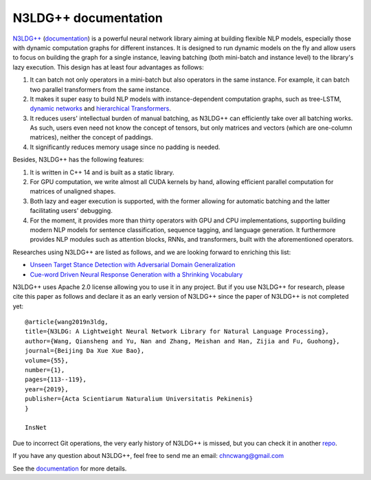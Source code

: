 .. N3LDG++ documentation master file, created by
   sphinx-quickstart on Sun Mar 21 22:16:57 2021.
   You can adapt this file completely to your liking, but it should at least
   contain the root `toctree` directive.

N3LDG++ documentation
===================================

`N3LDG++ <https://github.com/chncwang/n3ldg-plus>`_ (`documentation <https://n3ldg-plus.readthedocs.io/en/latest>`_)  is a powerful neural network library aiming at building flexible NLP models, especially those with dynamic computation graphs for different instances. It is designed to run dynamic models on the fly and allow users to focus on building the graph for a single instance, leaving batching (both mini-batch and instance level) to the library's lazy execution. This design has at least four advantages as follows:

1. It can batch not only operators in a mini-batch but also operators in the same instance. For example, it can batch two parallel transformers from the same instance.
2. It makes it super easy to build NLP models with instance-dependent computation graphs, such as tree-LSTM, `dynamic networks <https://arxiv.org/pdf/2102.04906.pdf>`_ and `hierarchical Transformers <https://www.aclweb.org/anthology/P19-1500.pdf>`_.
3. It reduces users' intellectual burden of manual batching, as N3LDG++ can efficiently take over all batching works. As such, users even need not know the concept of tensors, but only matrices and vectors (which are one-column matrices), neither the concept of paddings.
4. It significantly reduces memory usage since no padding is needed.

Besides, N3LDG++ has the following features:

1. It is written in C++ 14 and is built as a static library.
2. For GPU computation, we write almost all CUDA kernels by hand, allowing efficient parallel computation for matrices of unaligned shapes.
3. Both lazy and eager execution is supported, with the former allowing for automatic batching and the latter facilitating users' debugging.
4. For the moment, it provides more than thirty operators with GPU and CPU implementations, supporting building modern NLP models for sentence classification, sequence tagging, and language generation. It furthermore provides NLP modules such as attention blocks, RNNs, and transformers, built with the aforementioned operators.

Researches using N3LDG++ are listed as follows, and we are looking forward to enriching this list:

- `Unseen Target Stance Detection with Adversarial Domain Generalization <https://arxiv.org/pdf/2010.05471.pdf>`_
- `Cue-word Driven Neural Response Generation with a Shrinking Vocabulary <https://arxiv.org/pdf/2010.04927.pdf>`_

N3LDG++ uses Apache 2.0 license allowing you to use it in any project. But if you use N3LDG++ for research, please cite this paper as follows and declare it as an early version of N3LDG++ since the paper of N3LDG++ is not completed yet::

  @article{wang2019n3ldg,
  title={N3LDG: A Lightweight Neural Network Library for Natural Language Processing},
  author={Wang, Qiansheng and Yu, Nan and Zhang, Meishan and Han, Zijia and Fu, Guohong},
  journal={Beijing Da Xue Xue Bao},
  volume={55},
  number={1},
  pages={113--119},
  year={2019},
  publisher={Acta Scientiarum Naturalium Universitatis Pekinenis}
  }

  InsNet

Due to incorrect Git operations, the very early history of N3LDG++ is missed, but you can check it in another `repo <https://github.com/chncwang/N3LDG>`_.

If you have any question about N3LDG++, feel free to send me an email: chncwang@gmail.com

See the `documentation <https://n3ldg-plus.readthedocs.io/en/latest>`_ for more details.
